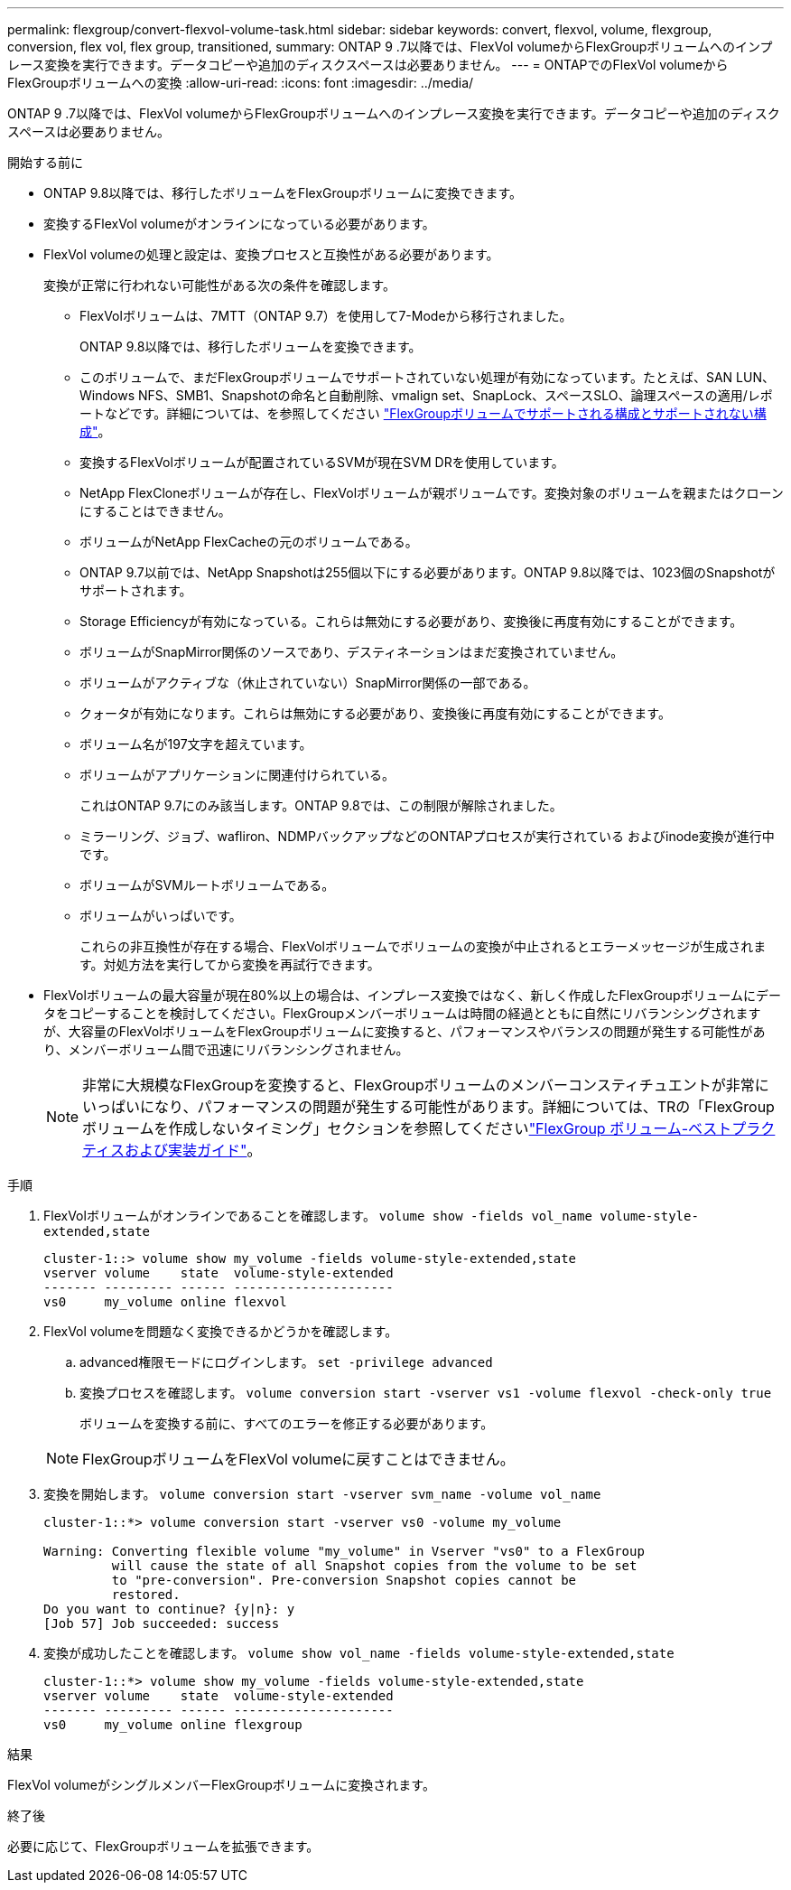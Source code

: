 ---
permalink: flexgroup/convert-flexvol-volume-task.html 
sidebar: sidebar 
keywords: convert, flexvol, volume, flexgroup, conversion, flex vol, flex group, transitioned, 
summary: ONTAP 9 .7以降では、FlexVol volumeからFlexGroupボリュームへのインプレース変換を実行できます。データコピーや追加のディスクスペースは必要ありません。 
---
= ONTAPでのFlexVol volumeからFlexGroupボリュームへの変換
:allow-uri-read: 
:icons: font
:imagesdir: ../media/


[role="lead"]
ONTAP 9 .7以降では、FlexVol volumeからFlexGroupボリュームへのインプレース変換を実行できます。データコピーや追加のディスクスペースは必要ありません。

.開始する前に
* ONTAP 9.8以降では、移行したボリュームをFlexGroupボリュームに変換できます。
* 変換するFlexVol volumeがオンラインになっている必要があります。
* FlexVol volumeの処理と設定は、変換プロセスと互換性がある必要があります。
+
変換が正常に行われない可能性がある次の条件を確認します。

+
** FlexVolボリュームは、7MTT（ONTAP 9.7）を使用して7-Modeから移行されました。
+
ONTAP 9.8以降では、移行したボリュームを変換できます。

** このボリュームで、まだFlexGroupボリュームでサポートされていない処理が有効になっています。たとえば、SAN LUN、Windows NFS、SMB1、Snapshotの命名と自動削除、vmalign set、SnapLock、スペースSLO、論理スペースの適用/レポートなどです。詳細については、を参照してください link:supported-unsupported-config-concept.html["FlexGroupボリュームでサポートされる構成とサポートされない構成"]。
** 変換するFlexVolボリュームが配置されているSVMが現在SVM DRを使用しています。
** NetApp FlexCloneボリュームが存在し、FlexVolボリュームが親ボリュームです。変換対象のボリュームを親またはクローンにすることはできません。
** ボリュームがNetApp FlexCacheの元のボリュームである。
** ONTAP 9.7以前では、NetApp Snapshotは255個以下にする必要があります。ONTAP 9.8以降では、1023個のSnapshotがサポートされます。
** Storage Efficiencyが有効になっている。これらは無効にする必要があり、変換後に再度有効にすることができます。
** ボリュームがSnapMirror関係のソースであり、デスティネーションはまだ変換されていません。
** ボリュームがアクティブな（休止されていない）SnapMirror関係の一部である。
** クォータが有効になります。これらは無効にする必要があり、変換後に再度有効にすることができます。
** ボリューム名が197文字を超えています。
** ボリュームがアプリケーションに関連付けられている。
+
これはONTAP 9.7にのみ該当します。ONTAP 9.8では、この制限が解除されました。

** ミラーリング、ジョブ、wafliron、NDMPバックアップなどのONTAPプロセスが実行されている およびinode変換が進行中です。
** ボリュームがSVMルートボリュームである。
** ボリュームがいっぱいです。
+
これらの非互換性が存在する場合、FlexVolボリュームでボリュームの変換が中止されるとエラーメッセージが生成されます。対処方法を実行してから変換を再試行できます。



* FlexVolボリュームの最大容量が現在80%以上の場合は、インプレース変換ではなく、新しく作成したFlexGroupボリュームにデータをコピーすることを検討してください。FlexGroupメンバーボリュームは時間の経過とともに自然にリバランシングされますが、大容量のFlexVolボリュームをFlexGroupボリュームに変換すると、パフォーマンスやバランスの問題が発生する可能性があり、メンバーボリューム間で迅速にリバランシングされません。
+
[NOTE]
====
非常に大規模なFlexGroupを変換すると、FlexGroupボリュームのメンバーコンスティチュエントが非常にいっぱいになり、パフォーマンスの問題が発生する可能性があります。詳細については、TRの「FlexGroupボリュームを作成しないタイミング」セクションを参照してくださいlink:https://www.netapp.com/media/12385-tr4571.pdf["FlexGroup ボリューム-ベストプラクティスおよび実装ガイド"]。

====


.手順
. FlexVolボリュームがオンラインであることを確認します。 `volume show -fields vol_name volume-style-extended,state`
+
[listing]
----
cluster-1::> volume show my_volume -fields volume-style-extended,state
vserver volume    state  volume-style-extended
------- --------- ------ ---------------------
vs0     my_volume online flexvol
----
. FlexVol volumeを問題なく変換できるかどうかを確認します。
+
.. advanced権限モードにログインします。 `set -privilege advanced`
.. 変換プロセスを確認します。 `volume conversion start -vserver vs1 -volume flexvol -check-only true`
+
ボリュームを変換する前に、すべてのエラーを修正する必要があります。

+
[NOTE]
====
FlexGroupボリュームをFlexVol volumeに戻すことはできません。

====


. 変換を開始します。 `volume conversion start -vserver svm_name -volume vol_name`
+
[listing]
----
cluster-1::*> volume conversion start -vserver vs0 -volume my_volume

Warning: Converting flexible volume "my_volume" in Vserver "vs0" to a FlexGroup
         will cause the state of all Snapshot copies from the volume to be set
         to "pre-conversion". Pre-conversion Snapshot copies cannot be
         restored.
Do you want to continue? {y|n}: y
[Job 57] Job succeeded: success
----
. 変換が成功したことを確認します。 `volume show vol_name -fields volume-style-extended,state`
+
[listing]
----
cluster-1::*> volume show my_volume -fields volume-style-extended,state
vserver volume    state  volume-style-extended
------- --------- ------ ---------------------
vs0     my_volume online flexgroup
----


.結果
FlexVol volumeがシングルメンバーFlexGroupボリュームに変換されます。

.終了後
必要に応じて、FlexGroupボリュームを拡張できます。
